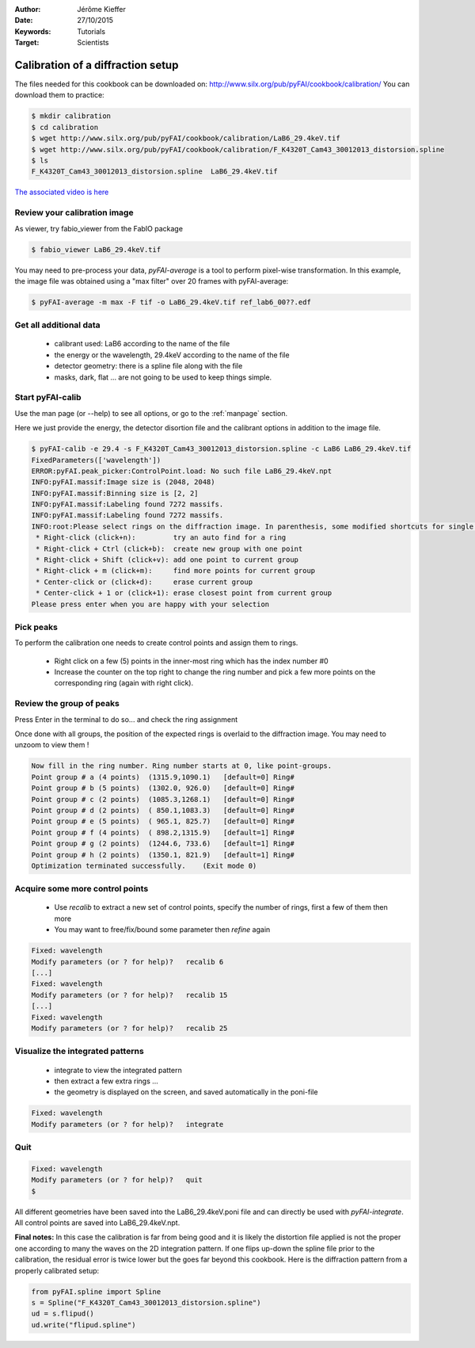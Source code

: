 :Author: Jérôme Kieffer
:Date: 27/10/2015
:Keywords: Tutorials
:Target: Scientists

Calibration of a diffraction setup
==================================

The files needed for this cookbook can be downloaded on:
http://www.silx.org/pub/pyFAI/cookbook/calibration/
You can download them to practice:

.. code-block:: shell

   $ mkdir calibration
   $ cd calibration
   $ wget http://www.silx.org/pub/pyFAI/cookbook/calibration/LaB6_29.4keV.tif
   $ wget http://www.silx.org/pub/pyFAI/cookbook/calibration/F_K4320T_Cam43_30012013_distorsion.spline
   $ ls
   F_K4320T_Cam43_30012013_distorsion.spline  LaB6_29.4keV.tif


`The associated video is here <http://www.silx.org/pub/calibration/calibration.flv>`_


Review your calibration image
-----------------------------

As viewer, try fabio_viewer from the FabIO package

.. code-block:: shell

   $ fabio_viewer LaB6_29.4keV.tif

.. figure:: fabio_viewer.png
   :align: center
   :alt: image

You may need to pre-process your data, *pyFAI-average* is a tool to perform pixel-wise
transformation.
In this example, the image file was obtained using a "max filter" over 20 frames
with pyFAI-average:

.. code-block:: shell

    $ pyFAI-average -m max -F tif -o LaB6_29.4keV.tif ref_lab6_00??.edf



Get all additional data
-----------------------

 * calibrant used: LaB6 according to the name of the file
 * the energy or the wavelength, 29.4keV according to the name of the file
 * detector geometry: there is a spline file along with the file
 * masks, dark, flat ... are not going to be used to keep things simple.

Start pyFAI-calib
-----------------

Use the man page (or --help) to see all options, or go to the :ref:`manpage` section.

Here we just provide the energy, the detector disortion file and the calibrant
options in addition to the image file.

.. code-block:: shell

   $ pyFAI-calib -e 29.4 -s F_K4320T_Cam43_30012013_distorsion.spline -c LaB6 LaB6_29.4keV.tif
   FixedParameters(['wavelength'])
   ERROR:pyFAI.peak_picker:ControlPoint.load: No such file LaB6_29.4keV.npt
   INFO:pyFAI.massif:Image size is (2048, 2048)
   INFO:pyFAI.massif:Binning size is [2, 2]
   INFO:pyFAI.massif:Labeling found 7272 massifs.
   INFO:pyFAI.massif:Labeling found 7272 massifs.
   INFO:root:Please select rings on the diffraction image. In parenthesis, some modified shortcuts for single button mouse (Apple):
    * Right-click (click+n):         try an auto find for a ring
    * Right-click + Ctrl (click+b):  create new group with one point
    * Right-click + Shift (click+v): add one point to current group
    * Right-click + m (click+m):     find more points for current group
    * Center-click or (click+d):     erase current group
    * Center-click + 1 or (click+1): erase closest point from current group
   Please press enter when you are happy with your selection


Pick peaks
----------

To perform the calibration one needs to create control points and assign them to rings.

 * Right click on a few (5) points in the inner-most ring which has the index
   number #0
 * Increase the counter on the top right to change the ring number and pick a few
   more points on the corresponding ring (again with right click).

.. figure:: pyFAI-calib_1.png
   :align: center
   :alt: image


Review the group of peaks
-------------------------

Press Enter in the terminal to do so...
and check the ring assignment

Once done with all groups, the position of the expected rings is overlaid to the
diffraction image. You may need to unzoom to view them !

.. code-block:: shell

 Now fill in the ring number. Ring number starts at 0, like point-groups.
 Point group # a (4 points)  (1315.9,1090.1)   [default=0] Ring#
 Point group # b (5 points)  (1302.0, 926.0)   [default=0] Ring#
 Point group # c (2 points)  (1085.3,1268.1)   [default=0] Ring#
 Point group # d (2 points)  ( 850.1,1083.3)   [default=0] Ring#
 Point group # e (5 points)  ( 965.1, 825.7)   [default=0] Ring#
 Point group # f (4 points)  ( 898.2,1315.9)   [default=1] Ring#
 Point group # g (2 points)  (1244.6, 733.6)   [default=1] Ring#
 Point group # h (2 points)  (1350.1, 821.9)   [default=1] Ring#
 Optimization terminated successfully.    (Exit mode 0)

.. figure:: pyFAI-calib_2.png
   :align: center
   :alt: image


Acquire some more control points
--------------------------------

 * Use *recalib* to extract a new set of control points, specify the number of rings, first a few of them then more
 * You may want to free/fix/bound some parameter then *refine* again

.. code-block:: shell

 Fixed: wavelength
 Modify parameters (or ? for help)?   recalib 6
 [...]
 Fixed: wavelength
 Modify parameters (or ? for help)?   recalib 15
 [...]
 Fixed: wavelength
 Modify parameters (or ? for help)?   recalib 25

.. figure:: pyFAI-calib_3.png
   :align: center
   :alt: image


Visualize the integrated patterns
---------------------------------

 * integrate to view the integrated pattern
 * then extract a few extra rings ...
 * the geometry is displayed on the screen, and saved automatically in the poni-file

.. code-block:: shell

 Fixed: wavelength
 Modify parameters (or ? for help)?   integrate


.. figure:: pyFAI-calib_4.png
   :align: center
   :alt: image


Quit
----

.. code-block:: shell

    Fixed: wavelength
    Modify parameters (or ? for help)?   quit
    $

.. code-block:: shell
   ls
   F_K4320T_Cam43_30012013_distorsion.spline  LaB6_29.4keV.npt   LaB6_29.4keV.tif
   LaB6_29.4keV.azim                          LaB6_29.4keV.poni  LaB6_29.4keV.xy


All different geometries have been saved into the LaB6_29.4keV.poni file and
can directly be used with *pyFAI-integrate*.
All control points are saved into LaB6_29.4keV.npt.

**Final notes:**
In this case the calibration is far from being good and it is likely the
distortion file applied is not the proper one according to many the waves on the 2D
integration pattern.
If one flips up-down the spline file prior to the calibration, the residual error
is twice lower but the goes far beyond this cookbook.
Here is the diffraction pattern from a properly calibrated setup:

.. figure:: pyFAI-calib_5.png
   :align: center
   :alt: image

.. code-block:: python

   from pyFAI.spline import Spline
   s = Spline("F_K4320T_Cam43_30012013_distorsion.spline")
   ud = s.flipud()
   ud.write("flipud.spline")

